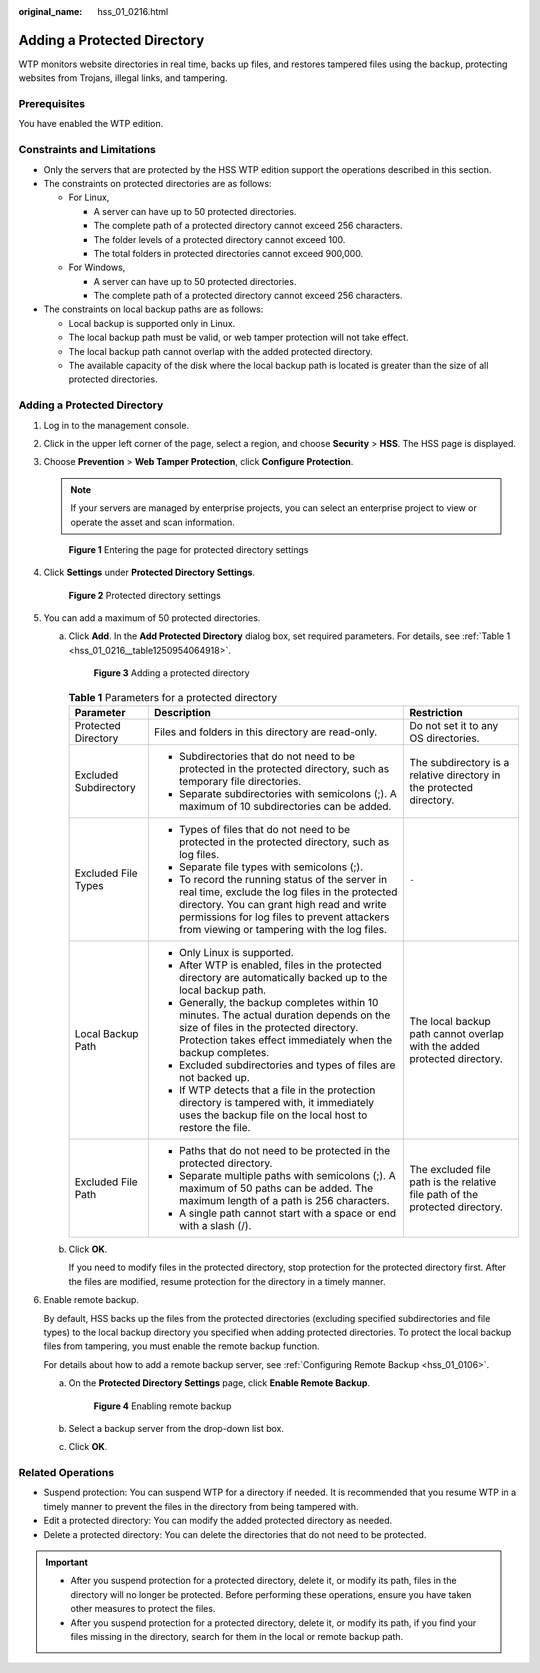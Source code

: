 :original_name: hss_01_0216.html

.. _hss_01_0216:

Adding a Protected Directory
============================

WTP monitors website directories in real time, backs up files, and restores tampered files using the backup, protecting websites from Trojans, illegal links, and tampering.

Prerequisites
-------------

You have enabled the WTP edition.

Constraints and Limitations
---------------------------

-  Only the servers that are protected by the HSS WTP edition support the operations described in this section.

-  The constraints on protected directories are as follows:

   -  For Linux,

      -  A server can have up to 50 protected directories.
      -  The complete path of a protected directory cannot exceed 256 characters.
      -  The folder levels of a protected directory cannot exceed 100.
      -  The total folders in protected directories cannot exceed 900,000.

   -  For Windows,

      -  A server can have up to 50 protected directories.
      -  The complete path of a protected directory cannot exceed 256 characters.

-  The constraints on local backup paths are as follows:

   -  Local backup is supported only in Linux.
   -  The local backup path must be valid, or web tamper protection will not take effect.
   -  The local backup path cannot overlap with the added protected directory.
   -  The available capacity of the disk where the local backup path is located is greater than the size of all protected directories.

.. _hss_01_0216__section4367121594314:


Adding a Protected Directory
----------------------------

#. Log in to the management console.

#. Click |image1| in the upper left corner of the page, select a region, and choose **Security** > **HSS**. The HSS page is displayed.

#. Choose **Prevention** > **Web Tamper Protection**, click **Configure Protection**.

   .. note::

      If your servers are managed by enterprise projects, you can select an enterprise project to view or operate the asset and scan information.


   .. figure:: /_static/images/en-us_image_0000001854854673.png
      :alt: **Figure 1** Entering the page for protected directory settings

      **Figure 1** Entering the page for protected directory settings

#. Click **Settings** under **Protected Directory Settings**.


   .. figure:: /_static/images/en-us_image_0000001669998725.png
      :alt: **Figure 2** Protected directory settings

      **Figure 2** Protected directory settings

#. You can add a maximum of 50 protected directories.

   a. Click **Add**. In the **Add Protected Directory** dialog box, set required parameters. For details, see :ref:`Table 1 <hss_01_0216__table1250954064918>`.


      .. figure:: /_static/images/en-us_image_0000001831694242.png
         :alt: **Figure 3** Adding a protected directory

         **Figure 3** Adding a protected directory

      .. _hss_01_0216__table1250954064918:

      .. table:: **Table 1** Parameters for a protected directory

         +-----------------------+----------------------------------------------------------------------------------------------------------------------------------------------------------------------------------------------------------------------------------------------+------------------------------------------------------------------------------+
         | Parameter             | Description                                                                                                                                                                                                                                  | Restriction                                                                  |
         +=======================+==============================================================================================================================================================================================================================================+==============================================================================+
         | Protected Directory   | Files and folders in this directory are read-only.                                                                                                                                                                                           | Do not set it to any OS directories.                                         |
         +-----------------------+----------------------------------------------------------------------------------------------------------------------------------------------------------------------------------------------------------------------------------------------+------------------------------------------------------------------------------+
         | Excluded Subdirectory | -  Subdirectories that do not need to be protected in the protected directory, such as temporary file directories.                                                                                                                           | The subdirectory is a relative directory in the protected directory.         |
         |                       | -  Separate subdirectories with semicolons (;). A maximum of 10 subdirectories can be added.                                                                                                                                                 |                                                                              |
         +-----------------------+----------------------------------------------------------------------------------------------------------------------------------------------------------------------------------------------------------------------------------------------+------------------------------------------------------------------------------+
         | Excluded File Types   | -  Types of files that do not need to be protected in the protected directory, such as log files.                                                                                                                                            | ``-``                                                                        |
         |                       | -  Separate file types with semicolons (;).                                                                                                                                                                                                  |                                                                              |
         |                       | -  To record the running status of the server in real time, exclude the log files in the protected directory. You can grant high read and write permissions for log files to prevent attackers from viewing or tampering with the log files. |                                                                              |
         +-----------------------+----------------------------------------------------------------------------------------------------------------------------------------------------------------------------------------------------------------------------------------------+------------------------------------------------------------------------------+
         | Local Backup Path     | -  Only Linux is supported.                                                                                                                                                                                                                  | The local backup path cannot overlap with the added protected directory.     |
         |                       | -  After WTP is enabled, files in the protected directory are automatically backed up to the local backup path.                                                                                                                              |                                                                              |
         |                       | -  Generally, the backup completes within 10 minutes. The actual duration depends on the size of files in the protected directory. Protection takes effect immediately when the backup completes.                                            |                                                                              |
         |                       | -  Excluded subdirectories and types of files are not backed up.                                                                                                                                                                             |                                                                              |
         |                       | -  If WTP detects that a file in the protection directory is tampered with, it immediately uses the backup file on the local host to restore the file.                                                                                       |                                                                              |
         +-----------------------+----------------------------------------------------------------------------------------------------------------------------------------------------------------------------------------------------------------------------------------------+------------------------------------------------------------------------------+
         | Excluded File Path    | -  Paths that do not need to be protected in the protected directory.                                                                                                                                                                        | The excluded file path is the relative file path of the protected directory. |
         |                       | -  Separate multiple paths with semicolons (;). A maximum of 50 paths can be added. The maximum length of a path is 256 characters.                                                                                                          |                                                                              |
         |                       | -  A single path cannot start with a space or end with a slash (/).                                                                                                                                                                          |                                                                              |
         +-----------------------+----------------------------------------------------------------------------------------------------------------------------------------------------------------------------------------------------------------------------------------------+------------------------------------------------------------------------------+

   b. Click **OK**.

      If you need to modify files in the protected directory, stop protection for the protected directory first. After the files are modified, resume protection for the directory in a timely manner.

#. Enable remote backup.

   By default, HSS backs up the files from the protected directories (excluding specified subdirectories and file types) to the local backup directory you specified when adding protected directories. To protect the local backup files from tampering, you must enable the remote backup function.

   For details about how to add a remote backup server, see :ref:`Configuring Remote Backup <hss_01_0106>`.

   a. On the **Protected Directory Settings** page, click **Enable Remote Backup**.


      .. figure:: /_static/images/en-us_image_0000001669838757.png
         :alt: **Figure 4** Enabling remote backup

         **Figure 4** Enabling remote backup

   b. Select a backup server from the drop-down list box.

   c. Click **OK**.

Related Operations
------------------

-  Suspend protection: You can suspend WTP for a directory if needed. It is recommended that you resume WTP in a timely manner to prevent the files in the directory from being tampered with.
-  Edit a protected directory: You can modify the added protected directory as needed.
-  Delete a protected directory: You can delete the directories that do not need to be protected.

.. important::

   -  After you suspend protection for a protected directory, delete it, or modify its path, files in the directory will no longer be protected. Before performing these operations, ensure you have taken other measures to protect the files.
   -  After you suspend protection for a protected directory, delete it, or modify its path, if you find your files missing in the directory, search for them in the local or remote backup path.

.. |image1| image:: /_static/images/en-us_image_0000001517477398.png
